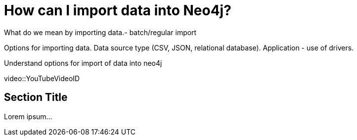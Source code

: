 = How can I import data into Neo4j?

What do we mean by importing data.- batch/regular import 

Options for importing data. Data source type (CSV, JSON, relational database). Application - use of drivers.

Understand options for import of data into neo4j


[.video]
video::YouTubeVideoID


[.transcript]
== Section Title

Lorem ipsum...

